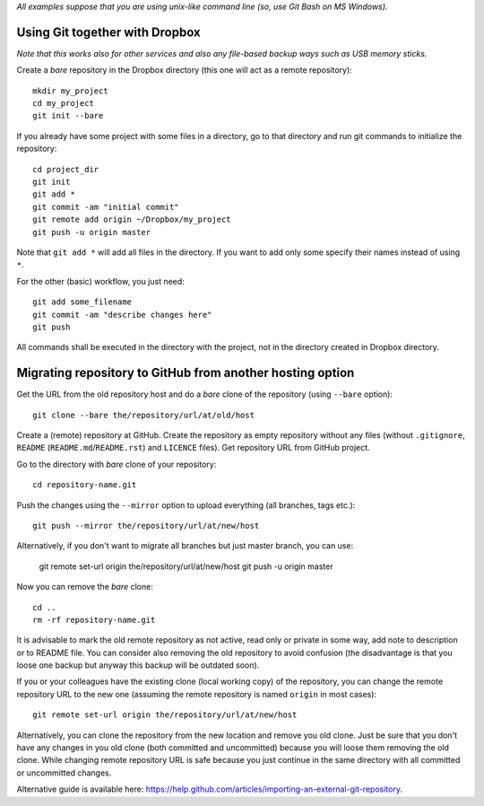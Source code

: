 *All examples suppose that you are using unix-like command line (so, use Git Bash on MS Windows).*


Using Git together with Dropbox
===============================

*Note that this works also for other services and also any file-based backup ways such as USB memory sticks.*

Create a *bare* repository in the Dropbox directory (this one will act as a remote repository)::

    mkdir my_project
    cd my_project
    git init --bare

If you already have some project with some files in a directory, go to that directory and run git commands to initialize the repository::

    cd project_dir
    git init
    git add *
    git commit -am "initial commit"
    git remote add origin ~/Dropbox/my_project
    git push -u origin master

Note that ``git add *`` will add all files in the directory. If you want to add only some specify their names instead of using ``*``.

For the other (basic) workflow, you just need::

    git add some_filename
    git commit -am "describe changes here"
    git push

All commands shall be executed in the directory with the project, not in the directory created in Dropbox directory.


Migrating repository to GitHub from another hosting option
==========================================================

Get the URL from the old repository host and do a *bare* clone of the repository (using ``--bare`` option)::

    git clone --bare the/repository/url/at/old/host

Create a (remote) repository at GitHub. Create the repository as empty repository without any files (without ``.gitignore``, ``README`` (``README.md``/``README.rst``) and ``LICENCE`` files). Get repository URL from GitHub project.

Go to the directory with *bare* clone of your repository::

    cd repository-name.git

Push the changes using the ``--mirror`` option to upload everything (all branches, tags etc.)::

    git push --mirror the/repository/url/at/new/host

Alternatively, if you don't want to migrate all branches but just master branch, you can use:

    git remote set-url origin the/repository/url/at/new/host
    git push -u origin master

Now you can remove the *bare* clone::

    cd ..
    rm -rf repository-name.git

It is advisable to mark the old remote repository as not active, read only or private in some way, add note to description or to README file. You can consider also removing the old repository to avoid confusion (the disadvantage is that you loose one backup but anyway this backup will be outdated soon).

If you or your colleagues have the existing clone (local working copy) of the repository, you can change the remote repository URL to the new one (assuming the remote repository is named ``origin`` in most cases)::

    git remote set-url origin the/repository/url/at/new/host

Alternatively, you can clone the repository from the new location and remove you old clone. Just be sure that you don't have any changes in you old clone (both committed and uncommitted) because you will loose them removing the old clone. While changing remote repository URL is safe because you just continue in the same directory with all committed or uncommitted changes.

Alternative guide is available here: https://help.github.com/articles/importing-an-external-git-repository.